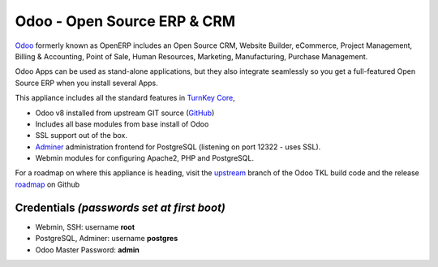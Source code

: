 Odoo - Open Source ERP & CRM
=============================

`Odoo`_ formerly known as OpenERP includes an Open Source CRM, Website 
Builder, eCommerce, Project Management, Billing & Accounting, Point
of Sale, Human Resources, Marketing, Manufacturing, 
Purchase Management.

Odoo Apps can be used as stand-alone applications, but they also
integrate seamlessly so you get a full-featured Open Source ERP 
when you install several Apps.

This appliance includes all the standard features in `TurnKey Core`_,

- Odoo v8 installed from upstream GIT source (`GitHub`_)
- Includes all base modules from base install of Odoo
- SSL support out of the box.
- `Adminer`_ administration frontend for PostgreSQL (listening on
  port 12322 - uses SSL).
- Webmin modules for configuring Apache2, PHP and PostgreSQL.

For a roadmap on where this appliance is heading, visit the 
`upstream`_ branch of the Odoo TKL build code and the release
`roadmap`_ on Github

Credentials *(passwords set at first boot)*
-------------------------------------------

-  Webmin, SSH: username **root**
-  PostgreSQL, Adminer: username **postgres**
-  Odoo Master Password: **admin**

.. _Odoo: https://www.odoo.com/
.. _GitHub: https://github.com/odoo/odoo
.. _TurnKey Core: https://www.turnkeylinux.org/core
.. _Adminer: http://www.adminer.org/
.. _upstream: https://github.com/DocCyblade/tkl-odoo
.. _roadmap: https://github.com/DocCyblade/tkl-odoo/milestones
